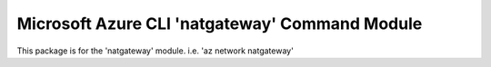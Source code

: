 Microsoft Azure CLI 'natgateway' Command Module
============================================

This package is for the 'natgateway' module.
i.e. 'az network natgateway'
